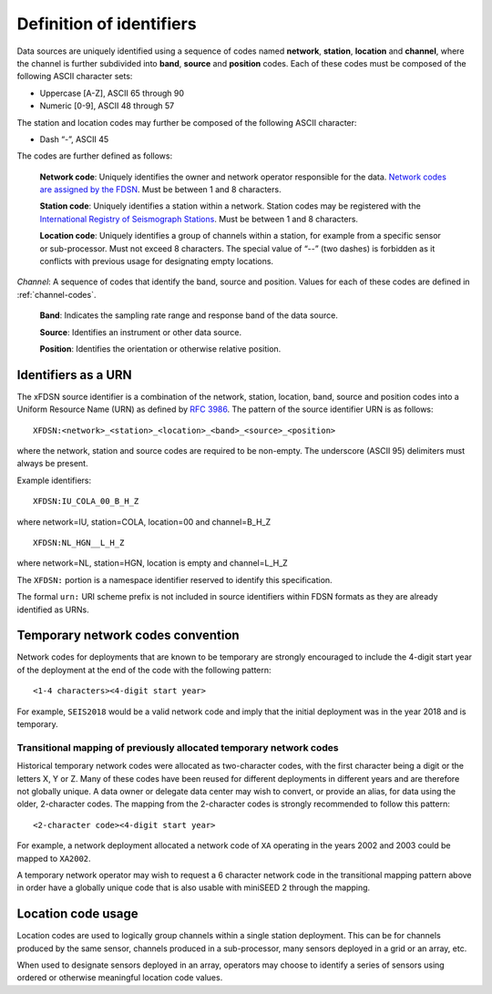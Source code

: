 .. vim: syntax=rst

=========================
Definition of identifiers
=========================

Data sources are uniquely identified using a sequence of codes named
**network**, **station**, **location** and **channel**, where the
channel is further subdivided into **band**, **source** and
**position** codes. Each of these codes must be composed of the
following ASCII character sets:

-  Uppercase [A-Z], ASCII 65 through 90
-  Numeric [0-9], ASCII 48 through 57

The station and location codes may further be composed of the following
ASCII character:

-  Dash “-”, ASCII 45

The codes are further defined as follows:

   **Network code**: Uniquely identifies the owner and network operator
   responsible for the data. `Network codes are assigned by the FDSN`_.
   Must be between 1 and 8 characters.

   **Station code**: Uniquely identifies a station within a
   network. Station codes may be registered with the `International
   Registry of Seismograph Stations`_.  Must be between 1 and 8
   characters.

   **Location code**: Uniquely identifies a group of channels within a
   station, for example from a specific sensor or sub-processor. Must
   not exceed 8 characters. The special value of “--” (two dashes) is
   forbidden as it conflicts with previous usage for designating empty locations.

*Channel*: A sequence of codes that identify the band, source and
position. Values for each of these codes are defined in :ref:`channel-codes`.

    **Band**: Indicates the sampling rate range and response band of
    the data source.

    **Source**: Identifies an instrument or other data source.

    **Position**: Identifies the orientation or otherwise relative position.

Identifiers as a URN
--------------------

The xFDSN source identifier is a combination of the network, station,
location, band, source and position codes into a Uniform Resource Name
(URN) as defined by `RFC 3986 <https://www.ietf.org/rfc/rfc3986>`_.
The pattern of the source identifier URN is as follows:

::

   XFDSN:<network>_<station>_<location>_<band>_<source>_<position>

where the network, station and source codes are required to be
non-empty. The underscore (ASCII 95) delimiters must always be present.

Example identifiers:

::

   XFDSN:IU_COLA_00_B_H_Z

where network=IU, station=COLA, location=00 and channel=B_H_Z

::

   XFDSN:NL_HGN__L_H_Z

where network=NL, station=HGN, location is empty and channel=L_H_Z

The ``XFDSN:`` portion is a namespace identifier reserved to identify this
specification.

The formal ``urn:`` URI scheme prefix is not included in source
identifiers within FDSN formats as they are already identified as
URNs.

Temporary network codes convention
----------------------------------

Network codes for deployments that are known to be temporary are
strongly encouraged to include the 4-digit start year of the deployment
at the end of the code with the following pattern:

::

   <1-4 characters><4-digit start year>

For example, ``SEIS2018`` would be a valid network code and imply that the
initial deployment was in the year 2018 and is temporary.

Transitional mapping of previously allocated temporary network codes
^^^^^^^^^^^^^^^^^^^^^^^^^^^^^^^^^^^^^^^^^^^^^^^^^^^^^^^^^^^^^^^^^^^^

Historical temporary network codes were allocated as two-character
codes, with the first character being a digit or the letters X, Y or Z.
Many of these codes have been reused for different deployments in
different years and are therefore not globally unique. A data owner or
delegate data center may wish to convert, or provide an alias, for data
using the older, 2-character codes. The mapping from the 2-character
codes is strongly recommended to follow this pattern:

::

   <2-character code><4-digit start year>

For example, a network deployment allocated a network code of ``XA``
operating in the years 2002 and 2003 could be mapped to ``XA2002``.

A temporary network operator may wish to request a 6 character network
code in the transitional mapping pattern above in order have a globally
unique code that is also usable with miniSEED 2 through the mapping.

Location code usage
-------------------

Location codes are used to logically group channels within a single
station deployment. This can be for channels produced by the same
sensor, channels produced in a sub-processor, many sensors deployed in a
grid or an array, etc.

When used to designate sensors deployed in an array, operators may
choose to identify a series of sensors using ordered or otherwise
meaningful location code values.

.. _Network codes are assigned by the FDSN: http://www.fdsn.org/networks/
.. _International Registry of Seismograph Stations: http://www.isc.ac.uk/registries/
